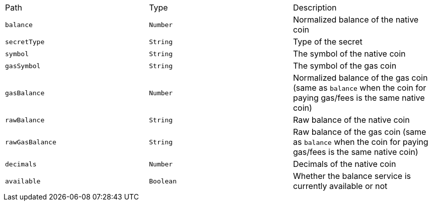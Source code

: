 |===
|Path|Type|Description
|`+balance+`
|`+Number+`
|Normalized balance of the native coin
|`+secretType+`
|`+String+`
|Type of the secret
|`+symbol+`
|`+String+`
|The symbol of the native coin
|`+gasSymbol+`
|`+String+`
|The symbol of the gas coin
|`+gasBalance+`
|`+Number+`
|Normalized balance of the gas coin (same as `balance` when the coin for paying gas/fees is the same native coin)
|`+rawBalance+`
|`+String+`
|Raw balance of the native coin
|`+rawGasBalance+`
|`+String+`
|Raw balance of the gas coin (same as `balance` when the coin for paying gas/fees is the same native coin)
|`+decimals+`
|`+Number+`
|Decimals of the native coin
|`+available+`
|`+Boolean+`
|Whether the balance service is currently available or not
|===